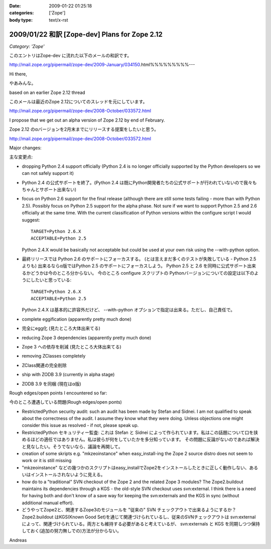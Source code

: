 :date: 2009-01-22 01:25:18
:categories: ['Zope']
:body type: text/x-rst

===============================================
2009/01/22 和訳 [Zope-dev] Plans for Zope 2.12 
===============================================

*Category: 'Zope'*

このエントリはZope-dev に流れた以下のメールの和訳です。

http://mail.zope.org/pipermail/zope-dev/2009-January/034150.html%%%%%%%%%---

Hi there,

やあみんな。

based on an earlier Zope 2.12 thread

このメールは最近のZope 2.12についてのスレッドを元にしています。

http://mail.zope.org/pipermail/zope-dev/2008-October/033572.html

I propose that we get out an alpha version of Zope 2.12 by end
of February.

Zope 2.12 のαバージョンを2月末までにリリースする提案をしたいと思う。

http://mail.zope.org/pipermail/zope-dev/2008-October/033572.html

Major changes:

主な変更点:


- dropping Python 2.4 support officially (Python 2.4 is no longer officially supported by the Python developers so we can not safely support it)

- Python 2.4 の公式サポートを終了。(Python 2.4 は既にPython開発者たちの公式サポートが行われていないので我々もちゃんとサポート出来ない)



- focus on Python 2.6 support for the final release (although there are  still some tests failing - more than with Python 2.5). Possibly  focus on Python 2.5 support for the alpha phase. Not sure if we want to support Python 2.5 and 2.6 officially at the same time.  With the current classification of Python versions within the  configure script I would suggest::

    TARGET=Python 2.6.X
    ACCEPTABLE=Python 2.5

  Python 2.4.X would be basically not acceptable but could be used  at your own risk using the --with-python option.

- 最終リリースでは Python 2.6 のサポートにフォーカスする。  (とは言えまだ多くのテストが失敗している - Python 2.5 よりも)  出来るならα版ではPython 2.5 のサポートにフォーカスしよう。  Python 2.5 と 2.6 を同時に公式サポート出来るかどうかは今のところ分からない。  今のところ configure スクリプトの Pythonバージョンについての設定は以下のようにしたいと思っている::

    TARGET=Python 2.6.X
    ACCEPTABLE=Python 2.5

  Python 2.4.X は基本的に許容外だけど、 --with-python オプションで指定は出来る。ただし、自己責任で。



- complete eggification (apparently pretty much done)

- 完全にegg化 (見たところ大体出来てる)


- reducing Zope 3 dependencies (apparently pretty much done)

- Zope 3 への依存を削減 (見たところ大体出来てる)


- removing  ZClasses completely

- ZClass関連の完全削除


- ship with ZODB 3.9 (currently in alpha stage)

- ZODB 3.9 を同梱 (現在はα版)


Rough edges/open points I encountered so far:

今のところ遭遇している問題(Rough edges/open ponts)

- RestrictedPython security audit: such an audit has been made  by Stefan and Sidnei. I am not qualified to speak about the  correctness of the audit. I assume they know what they were  doing. Unless objections one might consider this issue as  resolved - if not, please speak up.

- RestrictedPython セキュリティー監査: これは Stefan と Sidnei  によって作られています。私はこの話題について口を挟めるほどの適任ではありません。私は彼らが何をしていたかを多分知っています。  その問題に反論がないのであれば解決と見なしたい。そうでないなら、議論を再開して。


- creation of some skripts e.g. "mkzeoinstance" when easy_install-ing the Zope 2 source distro does not seem to work or it is still  missing

- "mkzeoinstance" などの幾つかのスクリプトはeasy_installでZope2をインストールしたときに正しく動作しない、あるいはインストールされないように見える。


- how do to a "traditional" SVN checkout of the Zope 2 and the related Zope 3 modules? The Zope2.buildout maintains its dependencies through  a KGS - the old-style SVN checkout uses svn:external. I think there  is a need for having both and don't know of a save way for keeping  the svn:externals and the KGS in sync (without additional manual  effort).

- どうやってZope2と、関連するZope3のモジュールを "従来の" SVN チェックアウトで出来るようにするか？ Zope2.buildout はKGS(Known Good Set)を通じて関連づけられているし、従来のSVNチェックアウトは svn:external によって、関連づけられている。両方とも維持する必要があると考えているが、 svn:externals と KGS を同期しつつ保持しておく(追加の努力無しでの)方法が分からない。

Andreas


.. :extend type: text/html
.. :extend:
